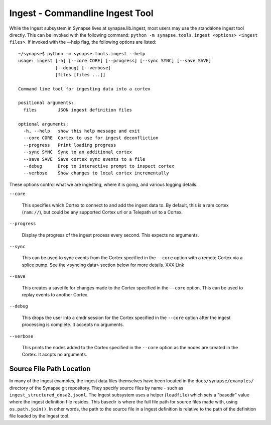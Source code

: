 Ingest - Commandline Ingest Tool
===============================

While the Ingest subsystem in Synapse lives at synapse.lib.ingest, most users may use the standalone ingest tool
directly.  This can be invoked with the following command: ``python -m synapse.tools.ingest <options> <ingest files>``.
If invoked with the --help flag, the following options are listed::

    ~/synapse$ python -m synapse.tools.ingest --help
    usage: ingest [-h] [--core CORE] [--progress] [--sync SYNC] [--save SAVE]
                  [--debug] [--verbose]
                  [files [files ...]]

    Command line tool for ingesting data into a cortex

    positional arguments:
      files        JSON ingest definition files

    optional arguments:
      -h, --help   show this help message and exit
      --core CORE  Cortex to use for ingest deconfliction
      --progress   Print loading progress
      --sync SYNC  Sync to an additional cortex
      --save SAVE  Save cortex sync events to a file
      --debug      Drop to interactive prompt to inspect cortex
      --verbose    Show changes to local cortex incrementally

These options control what we are ingesting, where it is going, and various logging details.

``--core``

    This specifies which Cortex to connect to and add the ingest data to. By default, this is a ram cortex
    (``ram://``), but could be any supported Cortex url or a Telepath url to a Cortex.

``--progress``

    Display the progress of the ingest process every second. This expects no arguments.

``--sync``

    This can be used to sync events from the Cortex specified in the ``--core`` option with a remote Cortex via a
    splice pump. See the <syncing data> section below for more details.
    XXX Link

``--save``

    This creates a savefile for changes made to the Cortex specified in the ``--core`` option. This can be used to
    replay events to another Cortex.

``--debug``

    This drops the user into a cmdr session for the Cortex specified in the ``--core`` option after the ingest
    processing is complete.  It accepts no arguments.

``--verbose``

    This prints the nodes added to the Cortex specified in the ``--core`` option as the nodes are created in the Cortex.
    It accpts no arguments.

Source File Path Location
-------------------------

In many of the Ingest examples, the ingest data files themselves have been located in the ``docs/synapse/examples/``
directory of the Synapse git repository.  They specify source files by name - such as ``ingest_structured_dnsa2.jsonl``.
The Ingest subsystem uses a helper (``loadfile``) which sets a "basedir" value where the ingest definition file
resides. This basedir is where the full file path for source files made with, using ``os.path.join()``. In other words,
the path to the source file in a Ingest definition is relative to the path of the definition file loaded by the Ingest
tool.